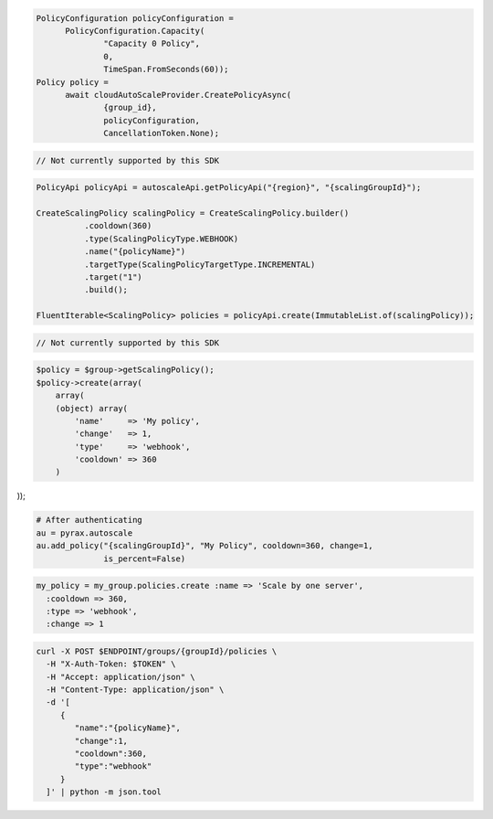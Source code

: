 .. code-block:: csharp

  PolicyConfiguration policyConfiguration = 
	PolicyConfiguration.Capacity(
		"Capacity 0 Policy", 
		0, 
		TimeSpan.FromSeconds(60));
  Policy policy = 
	await cloudAutoScaleProvider.CreatePolicyAsync(
		{group_id}, 
		policyConfiguration, 
		CancellationToken.None);

.. code-block:: go

  // Not currently supported by this SDK

.. code-block:: java

  PolicyApi policyApi = autoscaleApi.getPolicyApi("{region}", "{scalingGroupId}");

  CreateScalingPolicy scalingPolicy = CreateScalingPolicy.builder()
            .cooldown(360)
            .type(ScalingPolicyType.WEBHOOK)
            .name("{policyName}")
            .targetType(ScalingPolicyTargetType.INCREMENTAL)
            .target("1")
            .build();

  FluentIterable<ScalingPolicy> policies = policyApi.create(ImmutableList.of(scalingPolicy));

.. code-block:: javascript

  // Not currently supported by this SDK

.. code-block:: php

  $policy = $group->getScalingPolicy();
  $policy->create(array(
      array(
      (object) array(
          'name'     => 'My policy',
          'change'   => 1,
          'type'     => 'webhook',
          'cooldown' => 360
      )

));

.. code-block:: python

  # After authenticating
  au = pyrax.autoscale
  au.add_policy("{scalingGroupId}", "My Policy", cooldown=360, change=1,
                is_percent=False)

.. code-block:: ruby

  my_policy = my_group.policies.create :name => 'Scale by one server',
    :cooldown => 360,
    :type => 'webhook',
    :change => 1

.. code-block:: sh

  curl -X POST $ENDPOINT/groups/{groupId}/policies \
    -H "X-Auth-Token: $TOKEN" \
    -H "Accept: application/json" \
    -H "Content-Type: application/json" \
    -d '[
       {
          "name":"{policyName}",
          "change":1,
          "cooldown":360,
          "type":"webhook"
       }
    ]' | python -m json.tool
